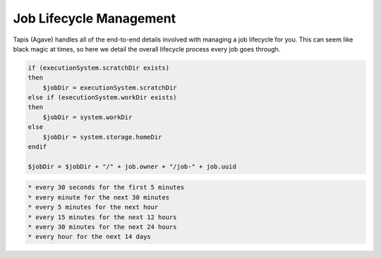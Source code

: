 
Job Lifecycle Management
========================

Tapis (Agave) handles all of the end-to-end details involved with managing a job lifecycle for you. This can seem like black magic at times, so here we detail the overall lifecycle process every job goes through.


.. raw:: html

   <ol>
   <li>Job request is made, validated, and saved.</li>
   <li>Job is queued up for execution. Job stays in a pending state until there are resources to run the job. This means that the target execution system is online, the storage system with the app assets is online, and neither the user nor the system are over quota.
   a) Resource do not become available with 7 days, the job is killed.
   b) Resources are available, the job moves on.</li>
   <li>When resources are available to run the job on the execution system, a work directory is created on the execution system. The job work directory is created based on the following logic:

   </li>
   </ol>

.. code:: shell

    if (executionSystem.scratchDir exists) 
    then
        $jobDir = executionSystem.scratchDir
    else if (executionSystem.workDir exists)
    then
        $jobDir = system.workDir  
    else 
        $jobDir = system.storage.homeDir
    endif

    $jobDir = $jobDir + "/" + job.owner + "/job-" + job.uuid

.. raw:: html

   <ol start="4">
   <li>The job inputs are staged to the job work directory, job status is updated to "INPUTS_STAGING"
   a) All inputs succeed and the job is updated to "STAGED"
   b) One or more inputs fail to transfer. Job status is set back to "PENDING" and staging will be attempted up to 2 more times.
   c. User does not have permission to access one or more inputs. The job is set to "FAILED" and exists.</li>
   <li>The job again waits until the resources are available to run the job. Usually this is immediately after the inputs finish staging.
   a) Resource do not become available with 7 days, the job is killed.
   b) Resources are available, the job moves on.</li>
   <li>The app deploymentPath is copied from the app.deploymentSystem to a temp dir on the API server. The jobs API then processes the app.deploymentDir + "/" + app.templatePath file to create the .ipcexe file. The process goes as follows:

   <ol>
   <li>Script headers are written. This includes scheduler directives if a batch system, shbang if a forked app. </li>
   <li>Additional executionSystem[job.batchQueue].customDirectives are written</li>
   <li>"RUNNING" callback written</li>
   <li>Module commands are written</li>
   <li>executionSystem.environment is written</li>
   <li>wrapper script is filtered

   <ol>
   <li>blacklisted commands are removed</li>
   <li>app parameter template variables are resolved against job parameter values.</li>
   <li>app input template variables are resolved against job input values</li>
   <li>blacklisted commands are removed again</li>
   </ol></li>
   <li>"CLEANING_UP" callback written</li>
   <li>All template macros are resolved.</li>
   <li>job.name.slugify + ".ipcexe" file written to temp directory</li>
   </ol></li>
   <li>App assets with wrapper template are copied to remote job work directory.</li>
   <li>Directory listing of job work directory is written to a .agave.archive manifest file in the remote job work directory.</li>
   <li>Command line is generated to invoke the *.ipcexe file by the appropriate method for the execution system.</li>
   <li>Command line is run on the remote system.
   a. The command succeeds and the scheduler/process/job id is captured and stored with the job record.
   b. The command fails, return the job to "STAGED" status and try up to 2 more times.</li>
   <li>Job is updated to "QUEUED"</li>
   <li>Job waits for a "RUNNING" callback and adds a background process to monitor the job in case the callback never comes. </li>
   <li>Callback checks the job status  according the the following schedule:</li>
   </ol>


.. code-block:: shell

   * every 30 seconds for the first 5 minutes
   * every minute for the next 30 minutes
   * every 5 minutes for the next hour
   * every 15 minutes for the next 12 hours
   * every 30 minutes for the next 24 hours
   * every hour for the next 14 days


.. raw:: html

   <ol start="14">
   <li><p>Job either calls back with a "CLEANING_UP" status update or the monitoring process discovers the job no longer exists on the remote system.</p></li>
   <li>If job.archive is true, send job to archiving queue to stage outputs to job.archiveSystem

   <ol>
   <li>Resource do not become available with 7 days, the job is killed.</li>
   <li>Resources are available, the job moves on.

   <ol>
   <li>Read the .agave.archive manifest file from the job work directory</li>
   <li>Begin a breadth first directory traversal of the job work directory</li>
   <li>If a file/folder is not in the .agave.archive manifest, copy it to the job.archivePath on the job.archiveSystem</li>
   <li>Delete the job work directory</li>
   </ol></li>
   </ol></li>
   <li>Update job status to "FINISHED"</li>
   </ol>



.. raw:: html

   <!-- 
   ### Introduction 

   ### Submission

   #### Validation
   #### Permissions
   #### Availability
   #### Common failures
   #### Handling uncertainty
   #### Drop dead dates

   ### Queues, queues, and queues

   #### Quotas
   #### Capacity
   #### Scheduling
   #### Common failures
   #### Handling uncertainty
   #### Drop dead dates


   ### Data staging

   #### Remote working directory
   #### Scheduling
   #### Validation
   #### Availability
   #### Permissions
   #### Retry policy
   #### Common failures
   #### Handling uncertainty
   #### Drop dead dates

   ### App staging

   #### App asset staging 
   #### Wrapper template creation 
   ##### Runtime variables 
   ##### Input values 
   ##### Parameter values 
   #### Shell portability 
   #### Environment setup 
   #### Input data 
   #### .agave.archive manifest 
   #### Common failures

   ### App submission

   #### Remote job ownership
   #### Remote working directory
   #### Runtime security considerations
   #### Remote system quotas

   #### Batch scheduler submission
   ##### Batch submit script
   ##### Custom directives
   ##### Remote job ids
   ##### Batch queue selection
   ##### Batch queue policy

   #### Condor scheduler submission
   ##### Condor submit script
   ##### Job working directory vs condor working directory
   ##### Unpacking the app bundle
   ##### Local execution vs. gliding
   ##### Secondary data stage in
   ##### Monitoring condord
   ##### Condor log files
   ##### Secondary data stage out
   ##### Network performance

   #### Fork submission
   ##### Submit script
   ##### Modules and environment
   ##### Remote process ids
   ##### Redirecting output
   ##### Job logs
   ##### Ghost processes

   #### Handling uncertainty
   #### Drop dead dates

   ### Monitoring status

   #### Heartbeat callbacks
   #### Job callbacks
   #### Background checks
   ##### Exponential backoff
   ##### Batch scheduler queries
   ##### condor_q queries
   ##### Process checks
   #### Common failures
   #### Handling uncertainty
   #### Drop dead dates

   ### Post-execution

   #### Finishing housekeeping tasks
   #### Data preservation
   #### Common failures
   #### Handling uncertainty
   #### Drop dead dates

   ### Archiving outputs

   #### Raw transfer
   #### Filetype detection
   #### Metadata creation
   #### Data permissions
   #### Determining archive path
   #### Performance considerations
   #### Common failures
   #### Handling uncertainty
   #### Drop dead dates

   ### Job completion

   #### Canonical job output references
   #### Data preservation
   #### Data sharing
   #### Log files
   #### Resubmission
   #### Common failures
   #### Handling uncertainty
   #### Drop dead dates
   -->


